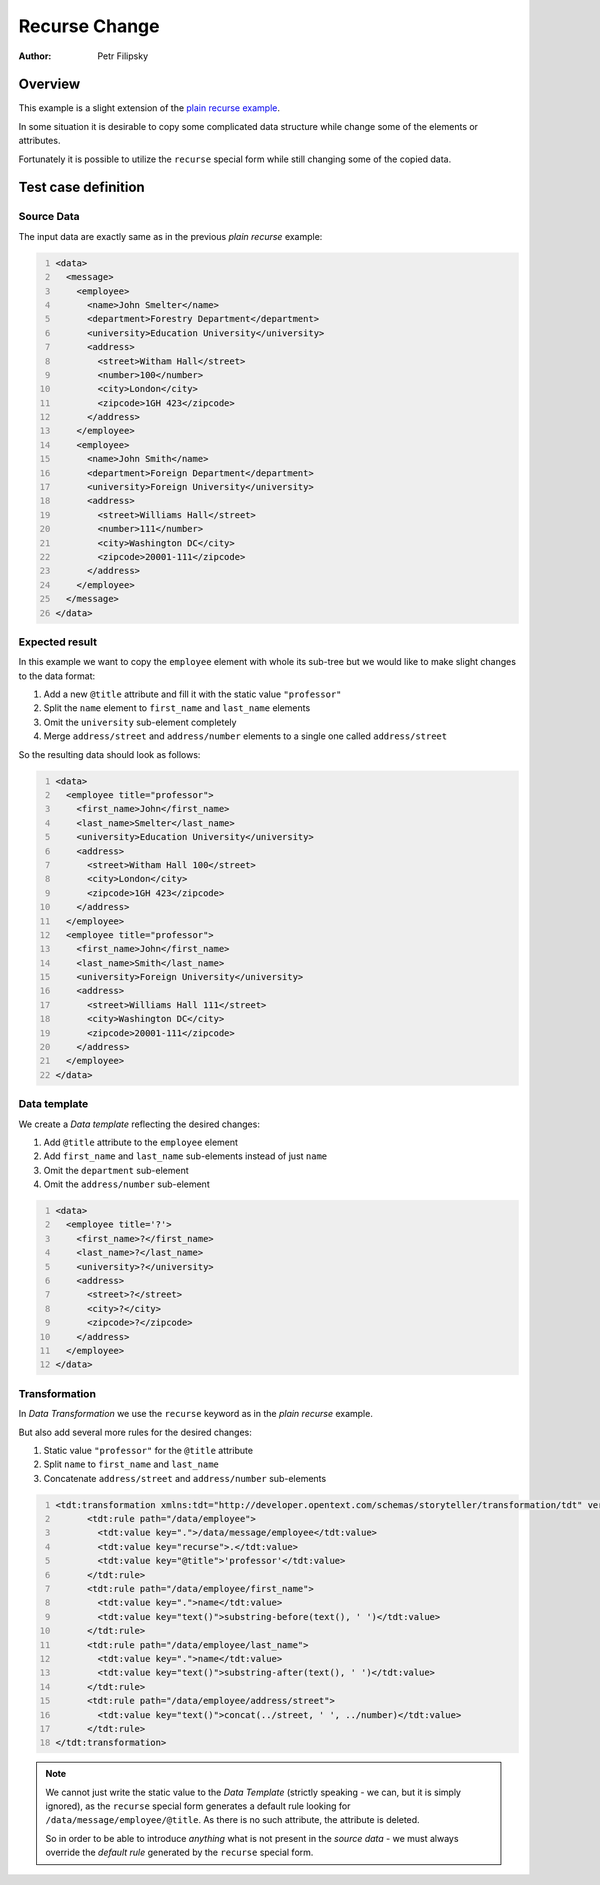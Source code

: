 ==============
Recurse Change
==============

:Author: Petr Filipsky

Overview
========

This example is a slight extension of the `plain recurse example <../recurse/index.html>`_.

In some situation it is desirable to copy some complicated data structure while 
change some of the elements or attributes.

Fortunately it is possible to utilize the ``recurse`` special form while still 
changing some of the copied data.   
 
Test case definition
====================

Source Data
-----------

The input data are exactly same as in the previous *plain recurse* example:

.. code:: xml
   :number-lines:
   :name: source Recurse Change

   <data>
     <message>
       <employee>
         <name>John Smelter</name>
         <department>Forestry Department</department>
         <university>Education University</university>
         <address>
           <street>Witham Hall</street>
           <number>100</number>
           <city>London</city>
           <zipcode>1GH 423</zipcode>
         </address>
       </employee>
       <employee>
         <name>John Smith</name>
         <department>Foreign Department</department>
         <university>Foreign University</university>
         <address>
           <street>Williams Hall</street>
           <number>111</number>
           <city>Washington DC</city>
           <zipcode>20001-111</zipcode>
         </address>
       </employee>
     </message>
   </data>


Expected result
---------------

In this example we want to copy the ``employee`` element with whole its sub-tree
but we would like to make slight changes to the data format:

#. Add a new ``@title`` attribute and fill it with the static value ``"professor"``
#. Split the ``name`` element to ``first_name`` and ``last_name`` elements
#. Omit the ``university`` sub-element completely
#. Merge ``address/street`` and ``address/number`` elements to a single one called ``address/street`` 

So the resulting data should look as follows:

.. code:: xml
   :number-lines:
   :name: instance Recurse Change

   <data>
     <employee title="professor">
       <first_name>John</first_name>
       <last_name>Smelter</last_name>
       <university>Education University</university>
       <address>
         <street>Witham Hall 100</street>
         <city>London</city>
         <zipcode>1GH 423</zipcode>
       </address>
     </employee>
     <employee title="professor">
       <first_name>John</first_name>
       <last_name>Smith</last_name>
       <university>Foreign University</university>
       <address>
         <street>Williams Hall 111</street>
         <city>Washington DC</city>
         <zipcode>20001-111</zipcode>
       </address>
     </employee>
   </data>


Data template
-------------

We create a *Data template* reflecting the desired changes:

#. Add ``@title`` attribute to the ``employee`` element
#. Add ``first_name`` and ``last_name`` sub-elements instead of just ``name``
#. Omit the ``department`` sub-element
#. Omit the ``address/number`` sub-element

.. code:: xml
   :number-lines:
   :name: template Recurse Change

   <data>
     <employee title='?'>
       <first_name>?</first_name>
       <last_name>?</last_name>
       <university>?</university>
       <address>
         <street>?</street>
         <city>?</city>
         <zipcode>?</zipcode>
       </address>
     </employee>
   </data>


Transformation
--------------

In *Data Transformation* we use the ``recurse`` keyword as in the *plain recurse* example.

But also add several more rules for the desired changes:

#. Static value ``"professor"`` for the ``@title`` attribute 
#. Split ``name`` to ``first_name`` and ``last_name``
#. Concatenate ``address/street`` and ``address/number`` sub-elements

.. code:: xml
   :number-lines:
   :name: transformation Recurse Change

   <tdt:transformation xmlns:tdt="http://developer.opentext.com/schemas/storyteller/transformation/tdt" version="1.0">
	 <tdt:rule path="/data/employee">
	   <tdt:value key=".">/data/message/employee</tdt:value>
	   <tdt:value key="recurse">.</tdt:value>
	   <tdt:value key="@title">'professor'</tdt:value>
	 </tdt:rule>
	 <tdt:rule path="/data/employee/first_name">
	   <tdt:value key=".">name</tdt:value>
	   <tdt:value key="text()">substring-before(text(), ' ')</tdt:value>
	 </tdt:rule>
	 <tdt:rule path="/data/employee/last_name">
	   <tdt:value key=".">name</tdt:value>
	   <tdt:value key="text()">substring-after(text(), ' ')</tdt:value>
	 </tdt:rule>
	 <tdt:rule path="/data/employee/address/street">
	   <tdt:value key="text()">concat(../street, ' ', ../number)</tdt:value>
	 </tdt:rule>
   </tdt:transformation>


.. note:: We cannot just write the static value to the *Data Template* 
		  (strictly speaking - we can, but it is simply ignored), as the ``recurse`` special 
		  form generates a default rule looking for ``/data/message/employee/@title``. 
		  As there is no such attribute, the attribute is deleted. 

		  So in order to be able to introduce *anything* what is not present in the *source data* 
		  - we must always override the *default rule* generated by the ``recurse`` special form.
   

